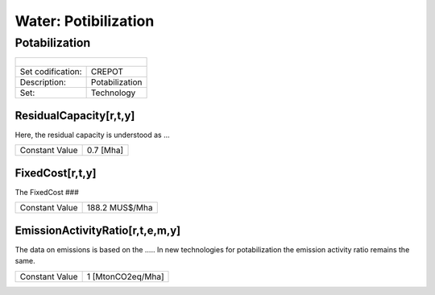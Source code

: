 Water: Potibilization
==================================

Potabilization
++++++++++

+-------------------------------------------------+-------+--------------+--------------+--------------+--------------+
| .. figure:: img/img_potabilization.png                                                                              |
|    :align:   center                                                                                                 |
|    :width:   500 px                                                                                                 |
+-------------------------------------------------+-------+--------------+--------------+--------------+--------------+
| Set codification:                                       |CREPOT                                                     |
+-------------------------------------------------+-------+--------------+--------------+--------------+--------------+
| Description:                                            |Potabilization                                             |
+-------------------------------------------------+-------+--------------+--------------+--------------+--------------+
| Set:                                                    |Technology                                                 |
+-------------------------------------------------+-------+--------------+--------------+--------------+--------------+

ResidualCapacity[r,t,y]
---------

Here, the residual capacity is understood as ...

+-------------------------------------------------+-------+--------------+--------------+--------------+--------------+
| Constant Value                                          | 0.7 [Mha]                                                 |
+-------------------------------------------------+-------+--------------+--------------+--------------+--------------+

FixedCost[r,t,y]
---------

The FixedCost ###

+-------------------------------------------------+-------+--------------+--------------+--------------+--------------+
| Constant Value                                          | 188.2 MUS$/Mha                                            |
+-------------------------------------------------+-------+--------------+--------------+--------------+--------------+

EmissionActivityRatio[r,t,e,m,y]
---------

The data on emissions is based on the ..... In new technologies for potabilization the emission activity ratio remains the same. 

+-------------------------------------------------+-------+--------------+--------------+--------------+--------------+
| Constant Value                                          | 1 [MtonCO2eq/Mha]                                         |
+-------------------------------------------------+-------+--------------+--------------+--------------+--------------+


